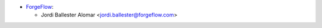 * `ForgeFlow <https://www.forgeflow.com>`__:

  * Jordi Ballester Alomar <jordi.ballester@forgeflow.com>
